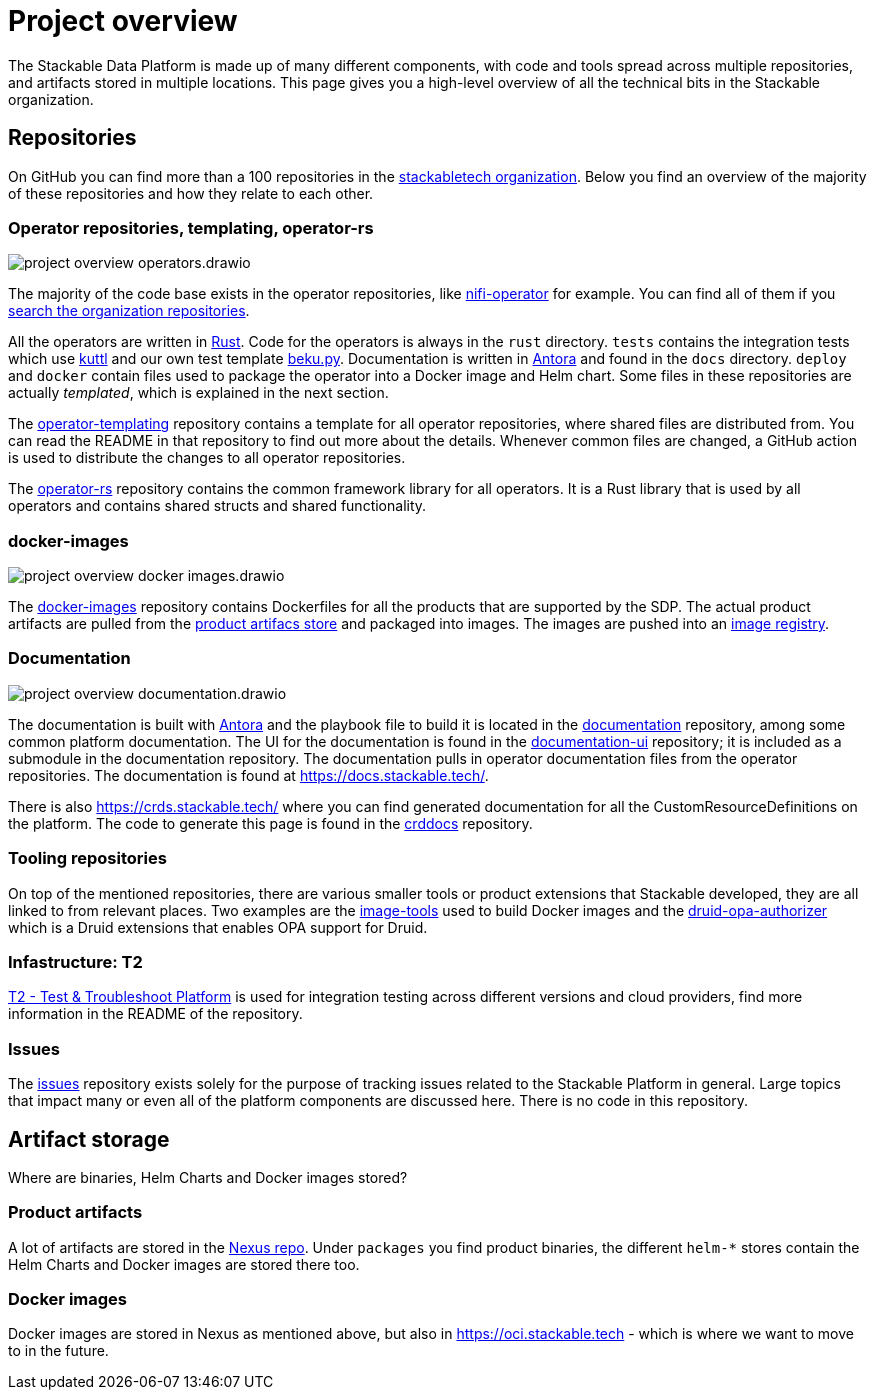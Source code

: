 = Project overview
:page-aliases: development_dashboard.adoc, development-dashboard.adoc

The Stackable Data Platform is made up of many different components, with code and tools spread across multiple repositories, and artifacts stored in multiple locations.
This page gives you a high-level overview of all the technical bits in the Stackable organization.

[[repositories]]
== Repositories

On GitHub you can find more than a 100 repositories in the https://github.com/orgs/stackabletech/repositories[stackabletech organization].
Below you find an overview of the majority of these repositories and how they relate to each other.

=== Operator repositories, templating, operator-rs

image::project-overview-operators.drawio.svg[]

The majority of the code base exists in the operator repositories, like https://github.com/stackabletech/nifi-operator[nifi-operator] for example.
You can find all of them if you https://github.com/orgs/stackabletech/repositories?q=operator[search the organization repositories].

All the operators are written in https://www.rust-lang.org/[Rust].
Code for the operators is always in the `rust` directory.
`tests` contains the integration tests which use https://kuttl.dev/[kuttl] and our own test template https://github.com/stackabletech/beku.py[beku.py].
Documentation is written in https://antora.org/[Antora] and found in the `docs` directory.
`deploy` and `docker` contain files used to package the operator into a Docker image and Helm chart.
Some files in these repositories are actually _templated_, which is explained in the next section.

The https://github.com/stackabletech/operator-templating[operator-templating] repository contains a template for all operator repositories, where shared files are distributed from.
You can read the README in that repository to find out more about the details.
Whenever common files are changed, a GitHub action is used to distribute the changes to all operator repositories.

The https://github.com/stackabletech/operator-rs/[operator-rs] repository contains the common framework library for all operators.
It is a Rust library that is used by all operators and contains shared structs and shared functionality.

=== docker-images

image::project-overview-docker-images.drawio.svg[]

The https://github.com/stackabletech/docker-images/[docker-images] repository contains Dockerfiles for all the products that are supported by the SDP.
The actual product artifacts are pulled from the <<product-artifacts, product artifacs store>> and packaged into images.
The images are pushed into an <<docker-images, image registry>>.

=== Documentation

image::project-overview-documentation.drawio.svg[]

The documentation is built with https://antora.org/[Antora] and the playbook file to build it is located in the https://github.com/stackabletech/documentation[documentation] repository, among some common platform documentation.
The UI for the documentation is found in the https://github.com/stackabletech/documentation-ui[documentation-ui] repository; it is included as a submodule in the documentation repository.
The documentation pulls in operator documentation files from the operator repositories.
The documentation is found at https://docs.stackable.tech/.

There is also https://crds.stackable.tech/ where you can find generated documentation for all the CustomResourceDefinitions on the platform.
The code to generate this page is found in the https://github.com/stackabletech/crddocs[crddocs] repository.

=== Tooling repositories

On top of the mentioned repositories, there are various smaller tools or product extensions that Stackable developed, they are all linked to from relevant places.
Two examples are the https://github.com/stackabletech/image-tools[image-tools] used to build Docker images and the https://github.com/stackabletech/druid-opa-authorizer/[druid-opa-authorizer] which is a Druid extensions that enables OPA support for Druid.

=== Infastructure: T2

https://github.com/stackabletech/t2[T2 - Test & Troubleshoot Platform] is used for integration testing across different versions and cloud providers, find more information in the README of the repository.

=== Issues

The https://github.com/stackabletech/issues[issues] repository exists solely for the purpose of tracking issues related to the Stackable Platform in general.
Large topics that impact many or even all of the platform components are discussed here.
There is no code in this repository.

[[artifact-storage]]
== Artifact storage

Where are binaries, Helm Charts and Docker images stored?

[[product-artifacts]]
=== Product artifacts

A lot of artifacts are stored in the https://repo.stackable.tech/#browse/browse[Nexus repo].
Under `packages` you find product binaries, the different `helm-*` stores contain the Helm Charts and Docker images are stored there too.

[[docker-images]]
=== Docker images

Docker images are stored in Nexus as mentioned above, but also in https://oci.stackable.tech - which is where we want to move to in the future.
